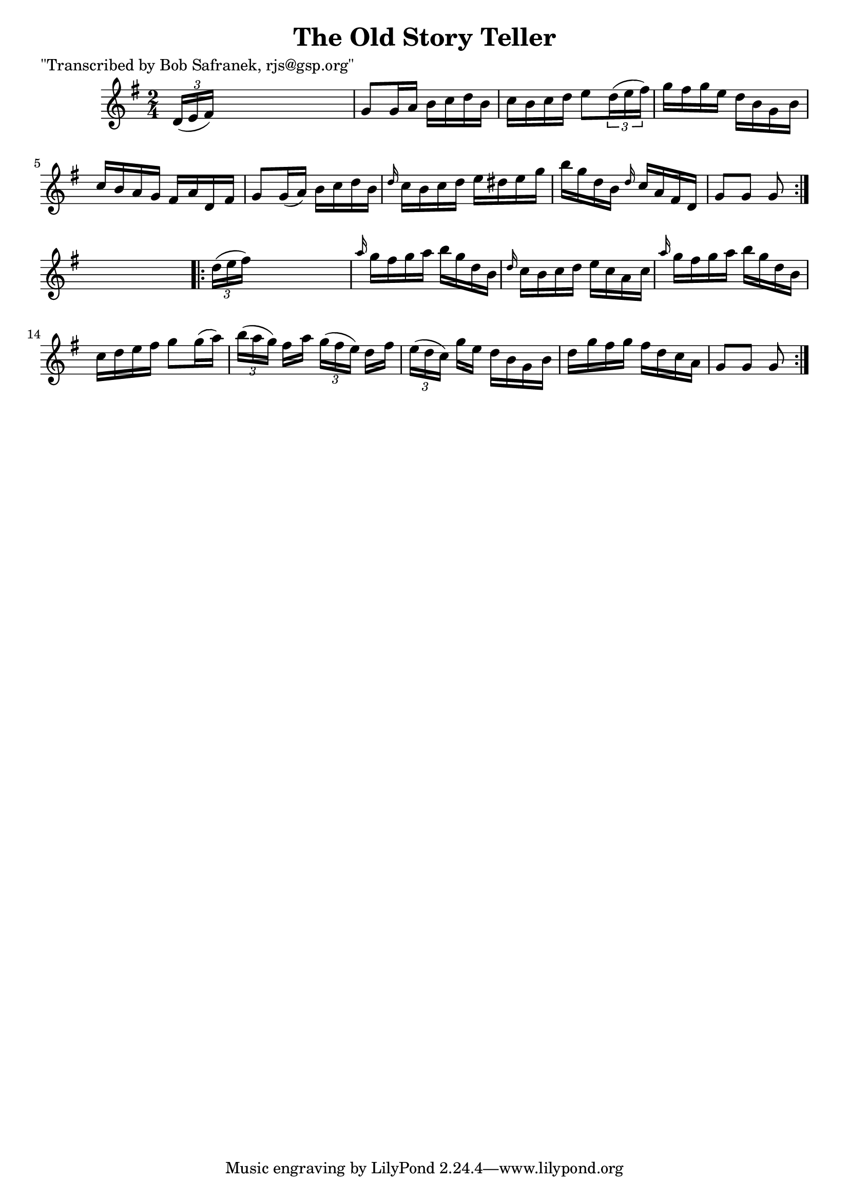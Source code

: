 
\version "2.16.2"
% automatically converted by musicxml2ly from xml/1752_bs.xml

%% additional definitions required by the score:
\language "english"


\header {
    poet = "\"Transcribed by Bob Safranek, rjs@gsp.org\""
    encoder = "abc2xml version 63"
    encodingdate = "2015-01-25"
    title = "The Old Story Teller"
    }

\layout {
    \context { \Score
        autoBeaming = ##f
        }
    }
PartPOneVoiceOne =  \relative d' {
    \repeat volta 2 {
        \key g \major \time 2/4 \times 2/3 {
            d16 ( [ e16 fs16 ) ] }
        s4. | % 2
        g8 [ g16 a16 ] b16 [ c16 d16 b16 ] | % 3
        c16 [ b16 c16 d16 ] e8 [ \times 2/3 {
            d16 ( e16 fs16 ) ] }
        | % 4
        g16 [ fs16 g16 e16 ] d16 [ b16 g16 b16 ] | % 5
        c16 [ b16 a16 g16 ] fs16 [ a16 d,16 fs16 ] | % 6
        g8 [ g16 ( a16 ) ] b16 [ c16 d16 b16 ] | % 7
        \grace { d16 } c16 [ b16 c16 d16 ] e16 [ ds16 e16 g16 ] | % 8
        b16 [ g16 d16 b16 ] \grace { d16 } c16 [ a16 fs16 d16 ] | % 9
        g8 [ g8 ] g8 }
    s8 \repeat volta 2 {
        | \barNumberCheck #10
        \times 2/3  {
            d'16 ( [ e16 fs16 ) ] }
        s4. | % 11
        \grace { a16 } g16 [ fs16 g16 a16 ] b16 [ g16 d16 b16 ] | % 12
        \grace { d16 } c16 [ b16 c16 d16 ] e16 [ c16 a16 c16 ] | % 13
        \grace { a'16 } g16 [ fs16 g16 a16 ] b16 [ g16 d16 b16 ] | % 14
        c16 [ d16 e16 fs16 ] g8 [ g16 ( a16 ) ] | % 15
        \times 2/3  {
            b16 ( [ a16 g16 ) ] }
        fs16 [ a16 ] \times 2/3 {
            g16 ( [ fs16 e16 ) ] }
        d16 [ fs16 ] | % 16
        \times 2/3  {
            e16 ( [ d16 c16 ) ] }
        g'16 [ e16 ] d16 [ b16 g16 b16 ] | % 17
        d16 [ g16 fs16 g16 ] fs16 [ d16 c16 a16 ] | % 18
        g8 [ g8 ] g8 }
    }


% The score definition
\score {
    <<
        \new Staff <<
            \context Staff << 
                \context Voice = "PartPOneVoiceOne" { \PartPOneVoiceOne }
                >>
            >>
        
        >>
    \layout {}
    % To create MIDI output, uncomment the following line:
    %  \midi {}
    }

